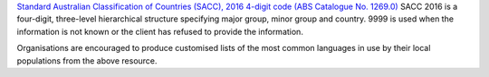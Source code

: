 `Standard Australian Classification of Countries (SACC), 2016 4-digit
code (ABS Catalogue No. 1269.0)
<http://www.abs.gov.au/ausstats/abs@.nsf/mf/1269.0>`_ SACC 2016 is a
four-digit, three-level hierarchical structure specifying major group, minor
group and country. 9999 is used when the information is not known or the
client has refused to provide the information.

Organisations are encouraged to produce customised lists of the most common
languages in use by their local populations from the above resource.
